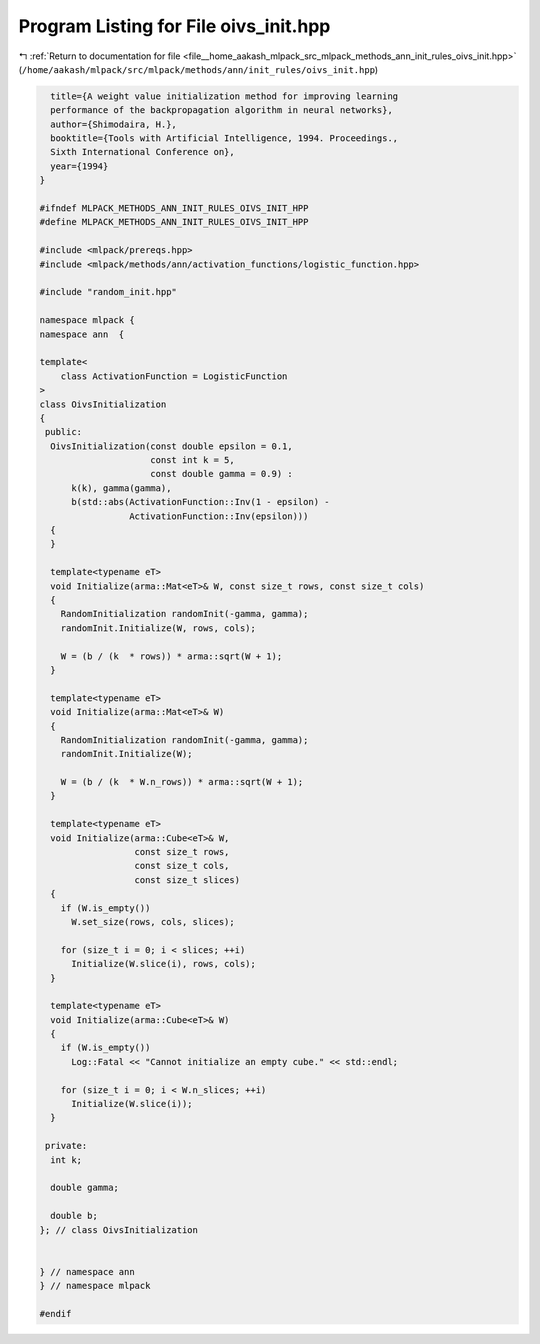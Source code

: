 
.. _program_listing_file__home_aakash_mlpack_src_mlpack_methods_ann_init_rules_oivs_init.hpp:

Program Listing for File oivs_init.hpp
======================================

|exhale_lsh| :ref:`Return to documentation for file <file__home_aakash_mlpack_src_mlpack_methods_ann_init_rules_oivs_init.hpp>` (``/home/aakash/mlpack/src/mlpack/methods/ann/init_rules/oivs_init.hpp``)

.. |exhale_lsh| unicode:: U+021B0 .. UPWARDS ARROW WITH TIP LEFTWARDS

.. code-block:: cpp

     title={A weight value initialization method for improving learning
     performance of the backpropagation algorithm in neural networks},
     author={Shimodaira, H.},
     booktitle={Tools with Artificial Intelligence, 1994. Proceedings.,
     Sixth International Conference on},
     year={1994}
   }
   
   #ifndef MLPACK_METHODS_ANN_INIT_RULES_OIVS_INIT_HPP
   #define MLPACK_METHODS_ANN_INIT_RULES_OIVS_INIT_HPP
   
   #include <mlpack/prereqs.hpp>
   #include <mlpack/methods/ann/activation_functions/logistic_function.hpp>
   
   #include "random_init.hpp"
   
   namespace mlpack {
   namespace ann  {
   
   template<
       class ActivationFunction = LogisticFunction
   >
   class OivsInitialization
   {
    public:
     OivsInitialization(const double epsilon = 0.1,
                        const int k = 5,
                        const double gamma = 0.9) :
         k(k), gamma(gamma),
         b(std::abs(ActivationFunction::Inv(1 - epsilon) -
                    ActivationFunction::Inv(epsilon)))
     {
     }
   
     template<typename eT>
     void Initialize(arma::Mat<eT>& W, const size_t rows, const size_t cols)
     {
       RandomInitialization randomInit(-gamma, gamma);
       randomInit.Initialize(W, rows, cols);
   
       W = (b / (k  * rows)) * arma::sqrt(W + 1);
     }
   
     template<typename eT>
     void Initialize(arma::Mat<eT>& W)
     {
       RandomInitialization randomInit(-gamma, gamma);
       randomInit.Initialize(W);
   
       W = (b / (k  * W.n_rows)) * arma::sqrt(W + 1);
     }
   
     template<typename eT>
     void Initialize(arma::Cube<eT>& W,
                     const size_t rows,
                     const size_t cols,
                     const size_t slices)
     {
       if (W.is_empty())
         W.set_size(rows, cols, slices);
   
       for (size_t i = 0; i < slices; ++i)
         Initialize(W.slice(i), rows, cols);
     }
   
     template<typename eT>
     void Initialize(arma::Cube<eT>& W)
     {
       if (W.is_empty())
         Log::Fatal << "Cannot initialize an empty cube." << std::endl;
   
       for (size_t i = 0; i < W.n_slices; ++i)
         Initialize(W.slice(i));
     }
   
    private:
     int k;
   
     double gamma;
   
     double b;
   }; // class OivsInitialization
   
   
   } // namespace ann
   } // namespace mlpack
   
   #endif
